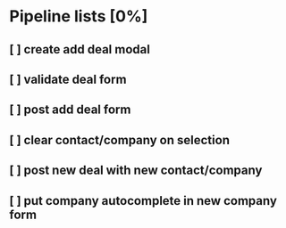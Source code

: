 * Pipeline lists [0%]
** [ ] create add deal modal
** [ ] validate deal form
** [ ] post add deal form
** [ ] clear contact/company on selection
** [ ] post new deal with new contact/company
** [ ] put company autocomplete in new company form
